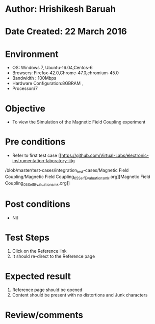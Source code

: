 * Author: Hrishikesh Baruah
* Date Created: 22 March 2016
* Environment
  - OS: Windows 7, Ubuntu-16.04,Centos-6
  - Browsers: Firefox-42.0,Chrome-47.0,chromium-45.0
  - Bandwidth : 100Mbps
  - Hardware Configuration:8GBRAM ,
  - Processor:i7
  

* Objective
  - To view the Simulation of the Magnetic Field Coupling experiment

* Pre conditions
  - Refer to first test case [[https://github.com/Virtual-Labs/electronic-instrumentation-laboratory-iitg
/blob/master/test-cases/integration_test-cases/Magnetic Field Coupling/Magnetic Field Coupling_05_Self_Evaluation_smk.org][Magnetic Field Coupling_05_Self_Evaluation_smk.org]]

* Post conditions
  - Nil
* Test Steps
  1. Click on the Reference link
  2. It should re-direct to the Reference page

* Expected result
  1. Reference page should be opened
  2. Content should be present with no distortions and Junk characters

* Review/comments
